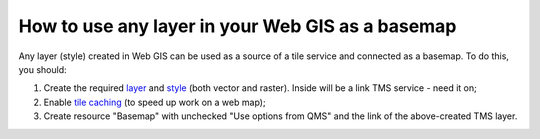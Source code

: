 .. sectionauthor:: Roman Gainullov <roman.gainullov@nextgis.com>

.. _ngcom_layer_as_basemap:

How to use any layer in your Web GIS as a basemap
==================================================

Any layer (style) created in Web GIS can be used as a source of a tile service and connected as a basemap.
To do this, you should:

1. Create the required `layer <https://docs.nextgis.com/docs_ngweb/source/layers.html>`_ and `style <https://docs.nextgis.com/docs_ngweb/source/mapstyles.html>`_ (both vector and raster). Inside will be a link TMS service - need it on; 
2. Enable `tile caching <https://docs.nextgis.com/docs_ngweb/source/mapstyles.html#tile-cache>`_ (to speed up work on a web map);
3. Create resource "Basemap" with unchecked "Use options from QMS" and the link of the above-created TMS layer.
